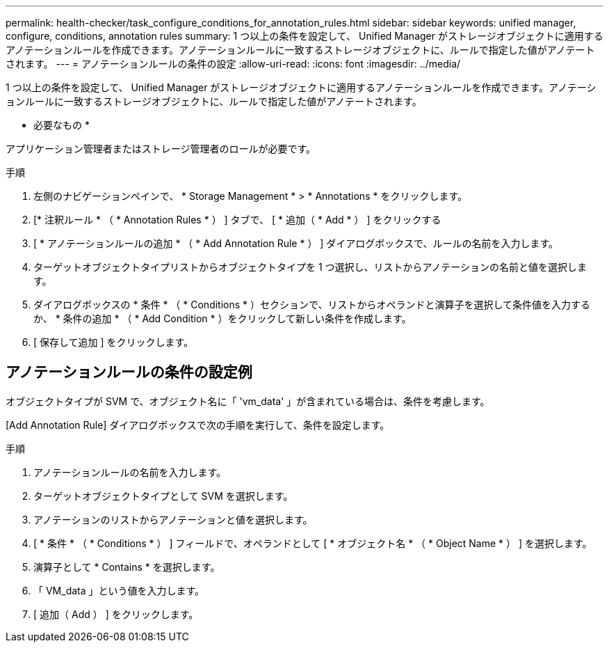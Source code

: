 ---
permalink: health-checker/task_configure_conditions_for_annotation_rules.html 
sidebar: sidebar 
keywords: unified manager, configure, conditions, annotation rules 
summary: 1 つ以上の条件を設定して、 Unified Manager がストレージオブジェクトに適用するアノテーションルールを作成できます。アノテーションルールに一致するストレージオブジェクトに、ルールで指定した値がアノテートされます。 
---
= アノテーションルールの条件の設定
:allow-uri-read: 
:icons: font
:imagesdir: ../media/


[role="lead"]
1 つ以上の条件を設定して、 Unified Manager がストレージオブジェクトに適用するアノテーションルールを作成できます。アノテーションルールに一致するストレージオブジェクトに、ルールで指定した値がアノテートされます。

* 必要なもの *

アプリケーション管理者またはストレージ管理者のロールが必要です。

.手順
. 左側のナビゲーションペインで、 * Storage Management * > * Annotations * をクリックします。
. [* 注釈ルール * （ * Annotation Rules * ） ] タブで、 [ * 追加（ * Add * ） ] をクリックする
. [ * アノテーションルールの追加 * （ * Add Annotation Rule * ） ] ダイアログボックスで、ルールの名前を入力します。
. ターゲットオブジェクトタイプリストからオブジェクトタイプを 1 つ選択し、リストからアノテーションの名前と値を選択します。
. ダイアログボックスの * 条件 * （ * Conditions * ）セクションで、リストからオペランドと演算子を選択して条件値を入力するか、 * 条件の追加 * （ * Add Condition * ）をクリックして新しい条件を作成します。
. [ 保存して追加 ] をクリックします。




== アノテーションルールの条件の設定例

オブジェクトタイプが SVM で、オブジェクト名に「 'vm_data' 」が含まれている場合は、条件を考慮します。

[Add Annotation Rule] ダイアログボックスで次の手順を実行して、条件を設定します。

.手順
. アノテーションルールの名前を入力します。
. ターゲットオブジェクトタイプとして SVM を選択します。
. アノテーションのリストからアノテーションと値を選択します。
. [ * 条件 * （ * Conditions * ） ] フィールドで、オペランドとして [ * オブジェクト名 * （ * Object Name * ） ] を選択します。
. 演算子として * Contains * を選択します。
. 「 VM_data 」という値を入力します。
. [ 追加（ Add ） ] をクリックします。

